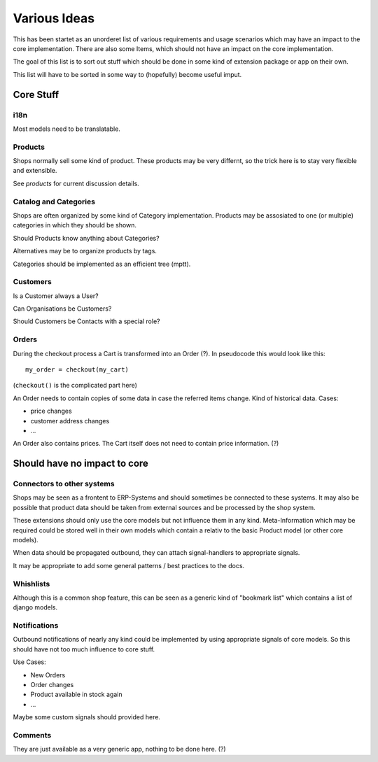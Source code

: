 =============
Various Ideas
=============

This has been startet as an unorderet list of various requirements and
usage scenarios which may have an impact to the core
implementation. There are also some Items, which should not have an
impact on the core implementation.

The goal of this list is to sort out stuff which should be done in
some kind of extension package or app on their own.

This list will have to be sorted in some way to (hopefully) become
useful imput.


Core Stuff
==========

i18n
----

Most models need to be translatable.


Products
--------

Shops normally sell some kind of product. These products may be very
differnt, so the trick here is to stay very flexible and
extensible.

See `products` for current discussion details.


Catalog and Categories
----------------------

Shops are often organized by some kind of Category
implementation. Products may be assosiated to one (or multiple)
categories in which they should be shown.

Should Products know anything about Categories?

Alternatives may be to organize products by tags.

Categories should be implemented as an efficient tree (mptt).


Customers
---------

Is a Customer always a User?

Can Organisations be Customers?

Should Customers be Contacts with a special role?


Orders
------

During the checkout process a Cart is transformed into an Order
(?). In pseudocode this would look like this::

   my_order = checkout(my_cart)

(``checkout()`` is the complicated part here)

An Order needs to contain copies of some data in case the referred
items change. Kind of historical data. Cases:

* price changes
* customer address changes
* ...

An Order also contains prices. The Cart itself does not need to
contain price information. (?)


Should have no impact to core
=============================

Connectors to other systems
---------------------------

Shops may be seen as a frontent to ERP-Systems and should sometimes be
connected to these systems. It may also be possible that product data
should be taken from external sources and be processed by the shop
system.

These extensions should only use the core models but not influence
them in any kind. Meta-Information which may be required could be
stored well in their own models which contain a relativ to the basic
Product model (or other core models).

When data should be propagated outbound, they can attach
signal-handlers to appropriate signals.

It may be appropriate to add some general patterns / best practices to
the docs.


Whishlists
----------

Although this is a common shop feature, this can be seen as a generic
kind of "bookmark list" which contains a list of django models.


Notifications
-------------

Outbound notifications of nearly any kind could be implemented by
using appropriate signals of core models. So this should have not too
much influence to core stuff.

Use Cases:

* New Orders
* Order changes
* Product available in stock again
* ...

Maybe some custom signals should provided here.


Comments
--------

They are just available as a very generic app, nothing to be done here. (?)
